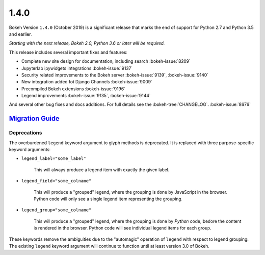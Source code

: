 .. _release-1-4-0:

1.4.0
=====

Bokeh Version ``1.4.0`` (October 2019) is a significant release that marks the
end of support for Python 2.7 and Python 3.5 and earlier.

*Starting with the next release, Bokeh 2.0, Python 3.6 or later will be required.*

This release includes several important fixes and features:

* Complete new site design for documentation, including search  :bokeh-issue:`8209`
* Jupyterlab ipywidgets integrations  :bokeh-issue:`9137`
* Security related improvements to the Bokeh server   :bokeh-issue:`9139`, :bokeh-issue:`9140`
* New integration added fot Django Channels   :bokeh-issue:`9009`
* Precompiled Bokeh extensions   :bokeh-issue:`9196`
* Legend improvements  :bokeh-issue:`9135`,  :bokeh-issue:`9144`

And several other bug fixes and docs additions. For full details see the
:bokeh-tree:`CHANGELOG`. :bokeh-issue:`8676`

.. _release-1-4-0-migration:

`Migration Guide <releases.html#release-1-4-0-migration>`__
-----------------------------------------------------------

Deprecations
~~~~~~~~~~~~

The overburdened ``legend`` keyword argument to glyph methods is deprecated. It
is replaced with three purpose-specific keyword arguments:

* ``legend_label="some_label"``

    This will always produce a legend item with exactly the given label.

* ``legend_field="some_colname"``

    This will produce a "grouped" legend, where the grouping is done by
    JavaScript in the browser. Python code will only see a single legend item
    representing the grouping.

* ``legend_group="some_colname"``

    This will produce a "grouped" legend, where the grouping is done by *Python*
    code, bedore the content is rendered in the browser. Python code will see
    individual legend items for each group.

These keywords remove the ambiguities due to the "automagic" operation of
``legend`` with respect to legend grouping. The existing ``legend`` keyword
argument will continue to function until at least version 3.0 of Bokeh.
